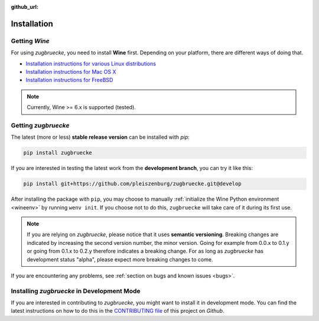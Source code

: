 :github_url:

.. _installation:

.. index::
	pair: pip; install
	triple: wine; linux; installation
	triple: wine; macos; installation
	triple: wine; bsd; installation

Installation
============

Getting *Wine*
--------------

For using *zugbruecke*, you need to install **Wine** first. Depending on your platform, there are different ways of doing that.

* `Installation instructions for various Linux distributions`_
* `Installation instructions for Mac OS X`_
* `Installation instructions for FreeBSD`_

.. _Installation instructions for various Linux distributions: https://www.winehq.org/download
.. _Installation instructions for Mac OS X: https://wiki.winehq.org/MacOS
.. _Installation instructions for FreeBSD: https://wiki.winehq.org/FreeBSD

.. note::

	Currently, Wine >= 6.x is supported (tested).

Getting *zugbruecke*
--------------------

The latest (more or less) **stable release version** can be installed with *pip*:

.. code:: bash

	pip install zugbruecke

If you are interested in testing the latest work from the **development branch**, you can try it like this:

.. code:: bash

	pip install git+https://github.com/pleiszenburg/zugbruecke.git@develop

After installing the package with ``pip``, you may choose to manually :ref:`initialize the Wine Python environment <wineenv>` by running ``wenv init``. If you choose not to do this, ``zugbruecke`` will take care of it during its first use.

.. note::

	If you are relying on *zugbruecke*, please notice that it uses **semantic versioning**. Breaking changes are indicated by increasing the second version number, the minor version. Going for example from 0.0.x to 0.1.y or going from 0.1.x to 0.2.y therefore indicates a breaking change. For as long as *zugbruecke* has development status "alpha", please expect more breaking changes to come.

If you are encountering any problems, see :ref:`section on bugs and known issues <bugs>`.

Installing *zugbruecke* in Development Mode
-------------------------------------------

If you are interested in contributing to *zugbruecke*, you might want to install it in development mode. You can find the latest instructions on how to do this in the `CONTRIBUTING file`_ of this project on *Github*.

.. _`CONTRIBUTING file`: https://github.com/pleiszenburg/zugbruecke/blob/develop/CONTRIBUTING.rst
